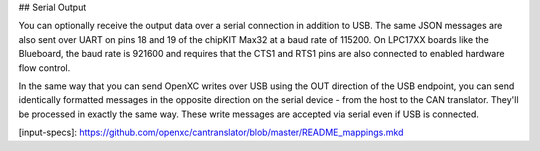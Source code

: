 ## Serial Output

You can optionally receive the output data over a serial connection in
addition to USB. The same JSON messages are also sent over UART on
pins 18 and 19 of the chipKIT Max32 at a baud rate of 115200. On LPC17XX boards
like the Blueboard, the baud rate is 921600 and requires that the CTS1 and RTS1
pins are also connected to enabled hardware flow control.

In the same way that you can send OpenXC writes over USB using the OUT direction
of the USB endpoint, you can send identically formatted messages in the opposite
direction on the serial device - from the host to the CAN translator. They'll be
processed in exactly the same way. These write messages are accepted via serial
even if USB is connected.

[input-specs]: https://github.com/openxc/cantranslator/blob/master/README_mappings.mkd
